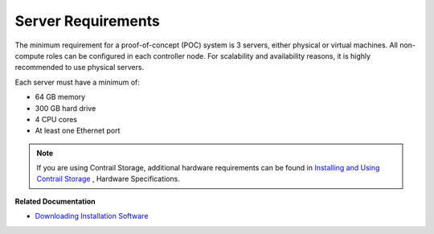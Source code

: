 .. This work is licensed under the Creative Commons Attribution 4.0 International License.
   To view a copy of this license, visit http://creativecommons.org/licenses/by/4.0/ or send a letter to Creative Commons, PO Box 1866, Mountain View, CA 94042, USA.

===================
Server Requirements
===================

The minimum requirement for a proof-of-concept (POC) system is 3 servers, either physical or virtual machines. All non-compute roles can be configured in each controller node. For scalability and availability reasons, it is highly recommended to use physical servers.

Each server must have a minimum of:

- 64 GB memory


- 300 GB hard drive


- 4 CPU cores


- At least one Ethernet port



.. note:: If you are using Contrail Storage, additional hardware requirements can be found in `Installing and Using Contrail Storage`_ , Hardware Specifications.



**Related Documentation**

-  `Downloading Installation Software`_ 

.. _Installing and Using Contrail Storage: storage-support-vnc-4.0.html

.. _Contrail Roles Overview: 

.. _Downloading Installation Software: download-software-vnc.html

